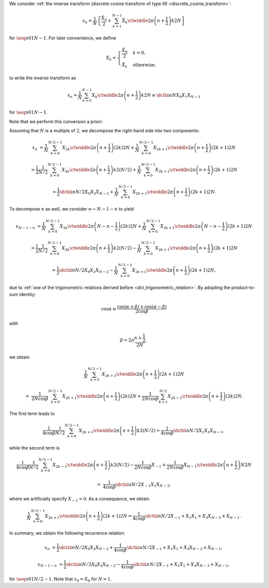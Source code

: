 We consider :ref:`the inverse transform (discrete cosine transform of type III) <discrete_cosine_transform>`:

.. math::

    x_n
    =
    \frac{1}{N}
    \left\{
        \frac{\hat{X}_0}{2}
        +
        \sum_{k = 1}^{N - 1}
        \hat{X}_k
        \ctwiddle{2 \pi}{\left( n + \frac{1}{2} \right) k}{2 N}
    \right\}

for :math:`\seq{n}{0}{1}{N - 1}`.
For later convenience, we define

.. math::

    X_k
    =
    \begin{cases}
        \frac{\hat{X}_0}{2} & k = 0, \\
        \hat{X}_k & \text{otherwise},
    \end{cases}

to write the inverse transform as

.. math::

    x_n
    =
    \frac{1}{N}
    \sum_{k = 0}^{N - 1}
    X_k
    \ctwiddle{2 \pi}{\left( n + \frac{1}{2} \right) k}{2 N}
    \equiv
    \dctiii{n}{N}{X_0}{X_1}{X_{N - 1}}

for :math:`\seq{n}{0}{1}{N - 1}`.

Note that we perform this conversion a priori:

.. myliteralinclude:: /../../NumericalMethod/FourierTransform/DCT/Lee1984/src/dct.c
    :language: c
    :tag: normalize 0-th wave number before executing DCT3

Assuming that :math:`N` is a multiple of :math:`2`, we decompose the right-hand side into two components:

.. math::

    x_n
    &
    =
    \frac{1}{N}
    \sum_{k = 0}^{N / 2 - 1}
    X_{2 k}
    \ctwiddle{2 \pi}{\left( n + \frac{1}{2} \right) \left( 2 k \right)}{2 N}
    +
    \frac{1}{N}
    \sum_{k = 0}^{N / 2 - 1}
    X_{2 k + 1}
    \ctwiddle{2 \pi}{\left( n + \frac{1}{2} \right) \left( 2 k + 1 \right)}{2 N}

    &
    =
    \frac{1}{2}
    \frac{1}{N / 2}
    \sum_{k = 0}^{N / 2 - 1}
    X_{2 k}
    \ctwiddle{2 \pi}{\left( n + \frac{1}{2} \right) k}{2 \left( N / 2 \right)}
    +
    \frac{1}{N}
    \sum_{k = 0}^{N / 2 - 1}
    X_{2 k + 1}
    \ctwiddle{2 \pi}{\left( n + \frac{1}{2} \right) \left( 2 k + 1 \right)}{2 N}

    &
    =
    \frac{1}{2}
    \dctiii{n}{N / 2}{X_0}{X_2}{X_{N - 2}}
    +
    \frac{1}{N}
    \sum_{k = 0}^{N / 2 - 1}
    X_{2 k + 1}
    \ctwiddle{2 \pi}{\left( n + \frac{1}{2} \right) \left( 2 k + 1 \right)}{2 N}.

To decompose :math:`n` as well, we consider :math:`n \leftarrow N - 1 - n` to yield

.. math::

    x_{N - 1 - n}
    &
    =
    \frac{1}{N}
    \sum_{k = 0}^{N / 2 - 1}
    X_{2 k}
    \ctwiddle{2 \pi}{\left( N - n - \frac{1}{2} \right) \left( 2 k \right)}{2 N}
    +
    \frac{1}{N}
    \sum_{k = 0}^{N / 2 - 1}
    X_{2 k + 1}
    \ctwiddle{2 \pi}{\left( N - n - \frac{1}{2} \right) \left( 2 k + 1 \right)}{2 N}

    &
    =
    \frac{1}{2}
    \frac{1}{N / 2}
    \sum_{k = 0}^{N / 2 - 1}
    X_{2 k}
    \ctwiddle{2 \pi}{\left( n + \frac{1}{2} \right) k}{2 \left( N / 2 \right)}
    -
    \frac{1}{N}
    \sum_{k = 0}^{N / 2 - 1}
    X_{2 k + 1}
    \ctwiddle{2 \pi}{\left( n + \frac{1}{2} \right) \left( 2 k + 1 \right)}{2 N}

    &
    =
    \frac{1}{2}
    \dctiii{n}{N / 2}{X_0}{X_2}{X_{N - 2}}
    -
    \frac{1}{N}
    \sum_{k = 0}^{N / 2 - 1}
    X_{2 k + 1}
    \ctwiddle{2 \pi}{\left( n + \frac{1}{2} \right) \left( 2 k + 1 \right)}{2 N},

due to :ref:`one of the trigonometric relations derived before <dct_trigonometric_relation>`.
By adopting the product-to-sum identity:

.. math::

    \cos \alpha
    \equiv
    \frac{
        \cos \left( \alpha + \beta \right)
        +
        \cos \left( \alpha - \beta \right)
    }{
        2 \cos \beta
    }

with

.. math::

    \beta
    =
    2 \pi
    \frac{
        n + \frac{1}{2}
    }{
        2 N
    },

we obtain

.. math::

    &
    \frac{1}{N}
    \sum_{k = 0}^{N / 2 - 1}
    X_{2 k + 1}
    \ctwiddle{2 \pi}{\left( n + \frac{1}{2} \right) \left( 2 k + 1 \right)}{2 N}

    =
    &
    \frac{1}{2 N \cos \beta}
    \sum_{k = 0}^{N / 2 - 1}
    X_{2 k + 1}
    \ctwiddle{2 \pi}{\left( n + \frac{1}{2} \right) \left( 2 k \right)}{2 N}
    +
    \frac{1}{2 N \cos \beta}
    \sum_{k = 1}^{N / 2}
    X_{2 k - 1}
    \ctwiddle{2 \pi}{\left( n + \frac{1}{2} \right) \left( 2 k \right)}{2 N}.

The first term leads to

.. math::

    \frac{1}{4 \cos \beta}
    \frac{1}{N / 2}
    \sum_{k = 0}^{N / 2 - 1}
    X_{2 k + 1}
    \ctwiddle{2 \pi}{\left( n + \frac{1}{2} \right) k}{2 \left( N / 2 \right)}
    =
    \frac{1}{4 \cos \beta}
    \dctiii{n}{N / 2}{X_1}{X_3}{X_{N - 1}},

while the second term is

.. math::

    &
    \frac{1}{4 \cos \beta}
    \frac{1}{N / 2}
    \sum_{k = 0}^{N / 2 - 1}
    X_{2 k - 1}
    \ctwiddle{2 \pi}{\left( n + \frac{1}{2} \right) k}{2 \left( N / 2 \right)}
    -
    \frac{1}{2 N \cos \beta}
    X_{-1}
    +
    \frac{1}{2 N \cos \beta}
    X_{N - 1}
    \ctwiddle{2 \pi}{\left( n + \frac{1}{2} \right) N}{2 N}

    =
    &
    \frac{1}{4 \cos \beta}
    \dctiii{n}{N / 2}{X_{-1}}{X_1}{X_{N - 3}},

where we artificially specify :math:`X_{-1} = 0`.
As a consequence, we obtain

.. math::

    \frac{1}{N}
    \sum_{k = 0}^{N / 2 - 1}
    X_{2 k + 1}
    \ctwiddle{2 \pi}{\left( n + \frac{1}{2} \right) \left( 2 k + 1 \right)}{2 N}
    =
    \frac{1}{4 \cos \beta}
    \dctiii{n}{N / 2}{X_{-1} + X_1}{X_1 + X_3}{X_{N - 3} + X_{N - 1}}.

In summary, we obtain the following recurrence relation:

.. math::

    x_n
    &
    =
    \frac{1}{2}
    \dctiii{n}{N / 2}{X_0}{X_2}{X_{N - 2}}
    +
    \frac{1}{4 \cos \beta}
    \dctiii{n}{N / 2}{X_{-1} + X_1}{X_1 + X_3}{X_{N - 3} + X_{N - 1}},

    x_{N - 1 - n}
    &
    =
    \frac{1}{2}
    \dctiii{n}{N / 2}{X_0}{X_2}{X_{N - 2}}
    -
    \frac{1}{4 \cos \beta}
    \dctiii{n}{N / 2}{X_{-1} + X_1}{X_1 + X_3}{X_{N - 3} + X_{N - 1}},

for :math:`\seq{n}{0}{1}{N / 2 - 1}`.
Note that :math:`x_0 = X_0` for :math:`N = 1`.

.. myliteralinclude:: /../../NumericalMethod/FourierTransform/DCT/Lee1984/src/dct.c
    :language: c
    :tag: backward transform

